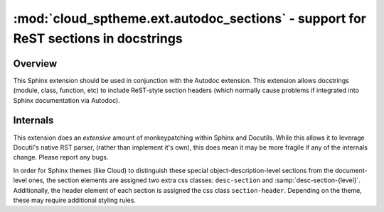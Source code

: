 ===================================================================================
:mod:`cloud_sptheme.ext.autodoc_sections` - support for ReST sections in docstrings
===================================================================================

.. module:: cloud_sptheme.ext.autodoc_sections
    :synopsis: support for ReST sections in docstrings

.. versionchanged:: 1.7

    Drastically revamped how extension works, as well as the DOM / css styles it generates.
    Themes relying on the previous output structure may need to be updated (the css classes were changed,
    to allow simulatenous styling of both old and new versions).

Overview
========
This Sphinx extension should be used in conjunction with the Autodoc extension.
This extension allows docstrings (module, class, function, etc) to include
ReST-style section headers (which normally cause problems if integrated
into Sphinx documentation via Autodoc).

Internals
=========
This extension does an *extensive* amount of monkeypatching within Sphinx
and Docutils.  While this allows it to leverage Docutil's native RST parser,
(rather than implement it's own), this does mean it may be more fragile
if any of the internals change.  Please report any bugs.

In order for Sphinx themes (like Cloud) to distinguish these special
object-description-level sections from the document-level ones, the section
elements are assigned two extra css classes: ``desc-section`` and :samp:`desc-section-{level}`.
Additionally, the header element of each section is assigned the css class ``section-header``.
Depending on the theme, these may require additional styling rules.

.. todo::

    This extension has a few things which could be improved:

    * Subsections should be included in Sphinx's indexing.

